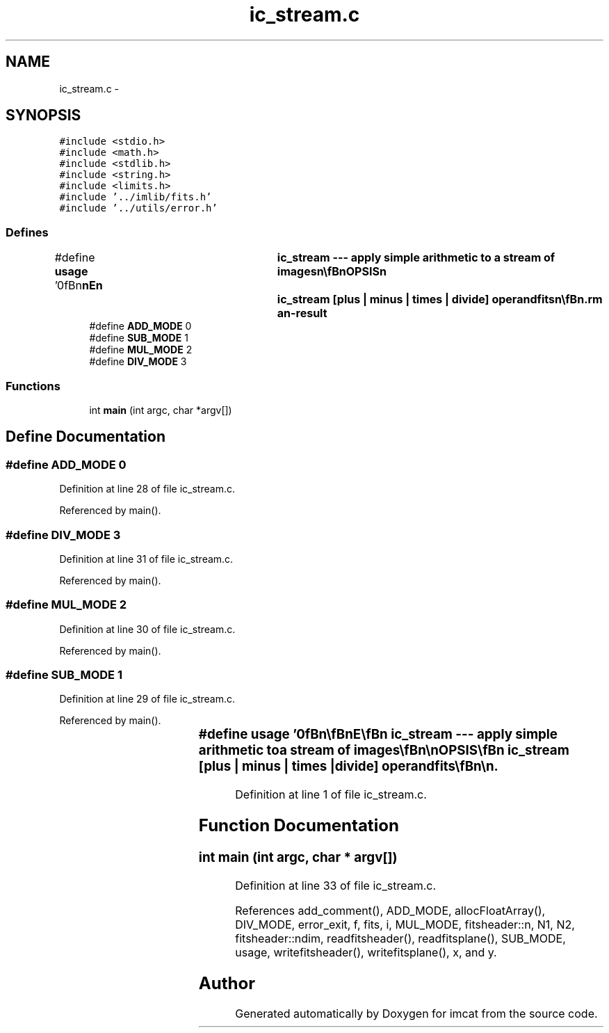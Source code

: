 .TH "ic_stream.c" 3 "23 Dec 2003" "imcat" \" -*- nroff -*-
.ad l
.nh
.SH NAME
ic_stream.c \- 
.SH SYNOPSIS
.br
.PP
\fC#include <stdio.h>\fP
.br
\fC#include <math.h>\fP
.br
\fC#include <stdlib.h>\fP
.br
\fC#include <string.h>\fP
.br
\fC#include <limits.h>\fP
.br
\fC#include '../imlib/fits.h'\fP
.br
\fC#include '../utils/error.h'\fP
.br

.SS "Defines"

.in +1c
.ti -1c
.RI "#define \fBusage\fP   '\\n\\\fBn\fP\\\fBn\fP\\NAME\\\fBn\fP\\	ic_stream --- apply simple arithmetic to \fBa\fP stream of images\\\fBn\fP\\\\\fBn\fP\\SYNOPSIS\\\fBn\fP\\	ic_stream [plus | minus | times | divide] operandfits\\\fBn\fP\\\\\fBn\fP\\DESCRIPTION\\\fBn\fP\\	'ic_stream plus myfits' reads \fBa\fP 2D image myfits and then\\\fBn\fP\\	reads planes from \fBa\fP higher dimensional image, adds the value\\\fBn\fP\\	from myfits and outputs the result.\\\fBn\fP\\\\\fBn\fP\\AUTHOR\\\fBn\fP\\	Nick Kaiser:  kaiser@hawaii.edu\\\fBn\fP\\\\\fBn\fP\\\fBn\fP\\\fBn\fP'"
.br
.ti -1c
.RI "#define \fBADD_MODE\fP   0"
.br
.ti -1c
.RI "#define \fBSUB_MODE\fP   1"
.br
.ti -1c
.RI "#define \fBMUL_MODE\fP   2"
.br
.ti -1c
.RI "#define \fBDIV_MODE\fP   3"
.br
.in -1c
.SS "Functions"

.in +1c
.ti -1c
.RI "int \fBmain\fP (int argc, char *argv[])"
.br
.in -1c
.SH "Define Documentation"
.PP 
.SS "#define ADD_MODE   0"
.PP
Definition at line 28 of file ic_stream.c.
.PP
Referenced by main().
.SS "#define DIV_MODE   3"
.PP
Definition at line 31 of file ic_stream.c.
.PP
Referenced by main().
.SS "#define MUL_MODE   2"
.PP
Definition at line 30 of file ic_stream.c.
.PP
Referenced by main().
.SS "#define SUB_MODE   1"
.PP
Definition at line 29 of file ic_stream.c.
.PP
Referenced by main().
.SS "#define \fBusage\fP   '\\n\\\fBn\fP\\\fBn\fP\\NAME\\\fBn\fP\\	ic_stream --- apply simple arithmetic to \fBa\fP stream of images\\\fBn\fP\\\\\fBn\fP\\SYNOPSIS\\\fBn\fP\\	ic_stream [plus | minus | times | divide] operandfits\\\fBn\fP\\\\\fBn\fP\\DESCRIPTION\\\fBn\fP\\	'ic_stream plus myfits' reads \fBa\fP 2D image myfits and then\\\fBn\fP\\	reads planes from \fBa\fP higher dimensional image, adds the value\\\fBn\fP\\	from myfits and outputs the result.\\\fBn\fP\\\\\fBn\fP\\AUTHOR\\\fBn\fP\\	Nick Kaiser:  kaiser@hawaii.edu\\\fBn\fP\\\\\fBn\fP\\\fBn\fP\\\fBn\fP'"
.PP
Definition at line 1 of file ic_stream.c.
.SH "Function Documentation"
.PP 
.SS "int main (int argc, char * argv[])"
.PP
Definition at line 33 of file ic_stream.c.
.PP
References add_comment(), ADD_MODE, allocFloatArray(), DIV_MODE, error_exit, f, fits, i, MUL_MODE, fitsheader::n, N1, N2, fitsheader::ndim, readfitsheader(), readfitsplane(), SUB_MODE, usage, writefitsheader(), writefitsplane(), x, and y.
.SH "Author"
.PP 
Generated automatically by Doxygen for imcat from the source code.
